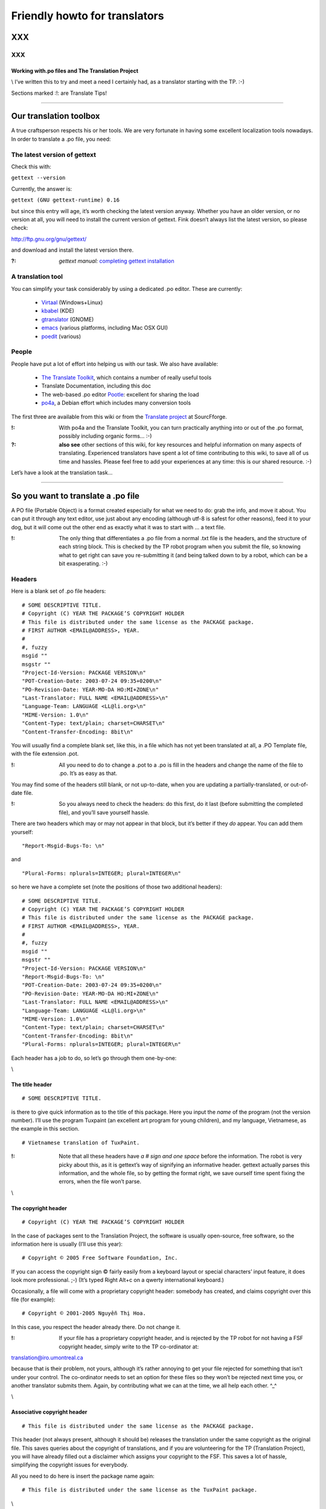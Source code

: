 
.. _../pages/guide/project/howto#friendly_howto_for_translators:

Friendly howto for translators
============================== 

XXX
---

XXX
^^^

.. _../pages/guide/project/howto#working_with.po_files_and_the_translation_project:

Working with.po files and The Translation Project
"""""""""""""""""""""""""""""""""""""""""""""""""

\\
I’ve written this to try and meet a need I certainly had, as a translator starting with the TP. :-)

Sections marked :!: are Translate Tips!

----

.. _../pages/guide/project/howto#our_translation_toolbox:

Our translation toolbox
-----------------------

A true craftsperson respects his or her tools. We are very fortunate in having some excellent localization tools nowadays. In order to translate a .po file, you need:

.. _../pages/guide/project/howto#the_latest_version_of_gettext:

The latest version of gettext
^^^^^^^^^^^^^^^^^^^^^^^^^^^^^

Check this with:

``gettext --version``

Currently, the answer is:

``gettext (GNU gettext-runtime) 0.16``

but since this entry will age, it’s worth checking the latest version anyway. Whether you have an older version, or no version at all, you will need to install the current version of gettext. Fink doesn’t always list the latest version, so please check:

http://ftp.gnu.org/gnu/gettext/

and download and install the latest version there.

:?: *gettext manual:*  `completing gettext installation <http://www.gnu.org/software/gettext/manual/html_mono/gettext.html#SEC8>`_

.. _../pages/guide/project/howto#a_translation_tool:

A translation tool
^^^^^^^^^^^^^^^^^^
You can simplify your task considerably by using a dedicated .po editor. These are currently:

  * `Virtaal <http://translate.sourceforge.net/wiki/virtaal/index>`_ (Windows+Linux)
  * `kbabel <http://i18n.kde.org/tools/kbabel>`_ (KDE)
  * `gtranslator <http://gtranslator.sourceforge.net/>`_ (GNOME)
  * `emacs <http://www.gnu.org/software/emacs/emacs.html>`_ (various platforms, including Mac OSX GUI)
  * `poedit <http://www.poedit.org/index.php>`_ (various)

.. _../pages/guide/project/howto#people:

People
^^^^^^ 
People have put a lot of effort into helping us with our task. We also have available:

  * `The Translate Toolkit <http://qooxdoo.org/toolkit/index>`_, which contains a number of really useful tools
  * Translate Documentation, including this doc
  * The web-based .po editor `Pootle <http://pootle.locamotion.org/>`_: excellent for sharing the load
  * `po4a <http://po4a.alioth.debian.org/>`_, a Debian effort which includes many conversion tools

The first three are available from this wiki or from the `Translate project <http://translate.sourceforge.net/>`_ at SourcFforge.

:!: With po4a and the Translate Toolkit, you can turn practically anything into or out of the .po format, possibly including organic forms… :-)

:?: **also see** other sections of this wiki, for key resources and helpful information on many aspects of translating. Experienced translators have spent a lot of time contributing to this wiki, to save all of us time and hassles. Please feel free to add your experiences at any time: this is our shared resource. :-)

Let’s have a look at the translation task…

----

.. _../pages/guide/project/howto#so_you_want_to_translate_a_.po_file:

So you want to translate a .po file
-----------------------------------

A PO file (Portable Object) is a format created especially for what we need to do: grab the info, and move it about. You can put it through any text editor, use just about any encoding (although utf-8 is safest for other reasons), feed it to your dog, but it will come out the other end as exactly what it was to start with … a text file. 

:!: The only thing that differentiates a .po file from a normal .txt file is the headers, and the structure of each string block. This is checked by the TP robot program when you submit the file, so knowing what to get right can save you re-submitting it (and being talked down to by a robot, which can be a bit exasperating. :-\ )

.. _../pages/guide/project/howto#headers:

Headers
^^^^^^^

Here is a blank set of .po file headers:

::

    # SOME DESCRIPTIVE TITLE.
    # Copyright (C) YEAR THE PACKAGE’S COPYRIGHT HOLDER
    # This file is distributed under the same license as the PACKAGE package.
    # FIRST AUTHOR <EMAIL@ADDRESS>, YEAR.
    #
    #, fuzzy
    msgid ""
    msgstr ""
    "Project-Id-Version: PACKAGE VERSION\n"
    "POT-Creation-Date: 2003-07-24 09:35+0200\n"
    "PO-Revision-Date: YEAR-MO-DA HO:MI+ZONE\n"
    "Last-Translator: FULL NAME <EMAIL@ADDRESS>\n"
    "Language-Team: LANGUAGE <LL@li.org>\n"
    "MIME-Version: 1.0\n"
    "Content-Type: text/plain; charset=CHARSET\n"
    "Content-Transfer-Encoding: 8bit\n"

You will usually find a complete blank set, like this, in a file which has not yet been translated at all, a .PO Template file, with the file extension .pot. 

:!: All you need to do to change a .pot to a .po is fill in the headers and change the name of the file to .po. It’s as easy as that.

You may find some of the headers still blank, or not up-to-date, when you are updating a partially-translated, or out-of-date file. 

:!: So you always need to check the headers: do this first, do it last (before submitting the completed file), and you’ll save yourself hassle.

There are two headers which may or may not appear in that block, but it’s better if they *do* appear. You can add them yourself:

::

    "Report-Msgid-Bugs-To: \n"

and

::

    "Plural-Forms: nplurals=INTEGER; plural=INTEGER\n"

so here we have a complete set (note the positions of those two additional headers):

::

    # SOME DESCRIPTIVE TITLE.
    # Copyright (C) YEAR THE PACKAGE’S COPYRIGHT HOLDER
    # This file is distributed under the same license as the PACKAGE package.
    # FIRST AUTHOR <EMAIL@ADDRESS>, YEAR.
    #
    #, fuzzy
    msgid ""
    msgstr ""
    "Project-Id-Version: PACKAGE VERSION\n"
    "Report-Msgid-Bugs-To: \n"
    "POT-Creation-Date: 2003-07-24 09:35+0200\n"
    "PO-Revision-Date: YEAR-MO-DA HO:MI+ZONE\n"
    "Last-Translator: FULL NAME <EMAIL@ADDRESS>\n"
    "Language-Team: LANGUAGE <LL@li.org>\n"
    "MIME-Version: 1.0\n"
    "Content-Type: text/plain; charset=CHARSET\n"
    "Content-Transfer-Encoding: 8bit\n"
    "Plural-Forms: nplurals=INTEGER; plural=INTEGER\n"

Each header has a job to do, so let’s go through them one-by-one:

\\

.. _../pages/guide/project/howto#the_title_header:

The title header
""""""""""""""""

::

    # SOME DESCRIPTIVE TITLE.

is there to give quick information as to the title of this package. Here you input the *name* of the program (not the version number). I’ll use the program Tuxpaint (an excellent art program for young children), and my language, Vietnamese, as the example in this section.

::

    # Vietnamese translation of TuxPaint.

:!: Note that all these headers have *a # sign and one space* before the information. The robot is very picky about this, as it is gettext’s way of signifying an informative header. gettext actually parses this information, and the whole file, so by getting the format right, we save ourself time spent fixing the errors, when the file won’t parse.

\\

.. _../pages/guide/project/howto#the_copyright_header:

The copyright header
""""""""""""""""""""

::

    # Copyright (C) YEAR THE PACKAGE’S COPYRIGHT HOLDER

In the case of packages sent to the Translation Project, the software is usually open-source, free software, so the information here is usually (I’ll use this year):

::

    # Copyright © 2005 Free Software Foundation, Inc.

If you can access the copyright sign © fairly easily from a keyboard layout or special characters’ input feature, it does look more professional. ;-) (It’s typed Right Alt+c on a qwerty international keyboard.)

Occasionally, a file will come with a proprietary copyright header: somebody has created, and claims copyright over this file (for example):

::

    # Copyright © 2001-2005 Nguyễn Thị Hoa.

In this case, you respect the header already there. Do not change it.

:!: If your file has a proprietary copyright header, and is rejected by the TP robot for not having a FSF copyright header, simply write to the TP co-ordinator at:

translation@iro.umontreal.ca

because that is their problem, not yours, although it’s rather annoying to get your file rejected for something that isn’t under your control. The co-ordinator needs to set an option for these files so they won’t be rejected next time you, or another translator submits them. Again, by contributing what we can at the time, we all help each other. ^_^

\\

.. _../pages/guide/project/howto#associative_copyright_header:

Associative copyright header
""""""""""""""""""""""""""""

::

    # This file is distributed under the same license as the PACKAGE package.

This header (not always present, although it should be) releases the translation under the same copyright as the original file. This saves queries about the copyright of translations, and if you are volunteering for the TP (Translation Project), you will have already filled out a disclaimer which assigns your copyright to the FSF. This saves a lot of hassle, simplifying the copyright issues for everybody.

All you need to do here is insert the package name again:

::

    # This file is distributed under the same license as the TuxPaint package.

\\

.. _../pages/guide/project/howto#the_list_of_translators:

The list of translators
"""""""""""""""""""""""

::

    # FIRST AUTHOR <EMAIL@ADDRESS>, YEAR.

This will only be blank if you are the first person to translate this file at all. If it has been translated, even partially, before, the names of any previous translators will each occupy one header exactly like this. So if there is only one translator (I’ll use my name):

::

    # Clytie Siddall <clytie@someserver.net.au>, 2005.

However, if there have been previous translators, there will be more than one translator header, for example:

::

    # pclouds <pclowds@anotherserver.com>, 2002.
    # Tran Minh Thanh <tmt@yahhooo.com>, 2004.
    # Clytie Siddall <clytie@someserver.net.au>, 2005.

So in theory, you could have a lot of these headers, one after the other, but in practice, there are one to five translator headers. 

:!: Don’t change any of the older translator headers, just insert your own below the newest one. These headers ensure that everybody who has put effort into translating this file, gets both some recognition, and must take responsibility, for their work. 

\\

.. _../pages/guide/project/howto#the_blank_header:

The blank header
""""""""""""""""

::

    #

You may have a blank header line between the two sections of the file header. This makes it easier to read. You don’t need to do anything here. ;-)

\\

.. _../pages/guide/project/howto#the_fuzzy_header:

The fuzzy header
""""""""""""""""

::

    #, fuzzy

Note the comma after the # sign. This indicates that this header is read by gettext as *information* on the string blocks. If this header is present, there are incomplete or incorrect strings in this file. Your .po editor may remove it when you finish those strings, or, if you’re using a text editor not designed to handle .po headers, you may remove it yourself. Just delete the whole line.

*Fuzzies* are strings which are incomplete or incorrect. gettext makes this judgement, for example, on whether the quotation marks, any variables and line-breaks match, or not. It will also base this judgement on whether any compendium (glossary) strings suggested by msgmerge match the original string completely, or not. Each *fuzzy* string is marked with the fuzzy header, and needs careful checking. More on that further down. 8-)

*The gettext manual:* `fuzzy strings <http://www.gnu.org/software/gettext/manual/html_mono/gettext.html#SEC46>`_ 

\\

.. _../pages/guide/project/howto#the_string_pair:

The string pair
"""""""""""""""

::

    msgid ""
    msgstr ""

This blank string pair indicates to gettext, I imagine, the structure of the strings in the file. The msgid string is the original text, and the msgstr is the translation. 

:!: The output file must contain both, and they must be surrounded by quotation marks. Do not alter this header.

\\

.. _../pages/guide/project/howto#the_package-version_header:

The package-version header
""""""""""""""""""""""""""

::

    "Project-Id-Version: PACKAGE VERSION\n"

Here, the version of the package is important: it’s a header you need to watch out for when updating a file. 

:!: The TP robot requires the name of the program to be separated from the version by a space, not a hyphen or underscore. So this header may vary in that way, from the original file-name.

Original file-name: tuxpaint-2.1pre

::

    "Project-Id-Version: Tuxpaint 2.1pre\n"

:!: Remember to change this header when you update a file.

Use all the information in the version part of the filename: 0.03a2, 2.01b, 0-03.2pre2, this is all useful information about the stage of development of this package. 

  * **a** means alpha, a very early release, usually quite unstable, for testing purposes only; 
  * **b** means beta, a later testing release, often quite stable, but not guaranteed or supported. You can learn a lot and help software development by testing beta software, especially for language support. :-)  
  * **pre** means pre-release, the last version(s) before a full release version: finished testing. It probably means the full version isn’t far away, so you’ll need to update the file again then. 

If you’re using the programs you translate, remember to check the version data to decide if the program is stable or needs further testing. If you decide to help test a program, that’s great, as long as you don’t expect it to be completely stable or have tech support. On the other hand, the developers and other people contributing, as you are, by testing, will be very happy to discuss the program and support each other on the program’s mailing list. ;-)

\\

.. _../pages/guide/project/howto#the_report-string-bugs_header:

The report-string-bugs header
"""""""""""""""""""""""""""""

::

    "Report-Msgid-Bugs-To: \n"

This header is often omitted, or not filled-out, and this is a nuisance for us, because it’s the contact address for us to use when an original string is incorrect (typo, missing bracket, missing words, bad grammar or spelling), or when we don’t understand a string well enough to translate it.

It wastes our time if we need to go back to our team page, click on the file-name to go to its textual domain, then look for the homepage of the program or some other contact information; often you have to Google for quite some time, in order to find it at all.

When you find that contact address, please fill it in in your file, so the next person, quite possibly you :-) , won’t need to waste time looking for it. It’s a good idea to encourage your developers to fill in this header.

:?: One handy thing I’ve found out about these contact addresses is: 

  * all GNU packages have the contact address:

bug-PACKAGE_NAME@gnu.org

  * all GNOME bugs are reported via `Bugzilla <http://bugzilla.gnome.org/>`_

  * all Debian bugs are reported via email to:

owner@bugs.debian.org 

with the filename as the subject line, and the body starting with:

::

    Package: FILENAME
    Version: VERSION_NUMBER
    Severity: wishlist
    Tags: l10n, patch

\\

.. _../pages/guide/project/howto#the_creation_date_of_this_file:

The creation date of this file
""""""""""""""""""""""""""""""

::

    "POT-Creation-Date: 2004-07-24 09:35+0200\n"

The .pot is the original, untranslated file, so that was when this version of it was created by gettext. Updated files will have .po creation dates. 

This information is unimportant to you (you don’t change it), except: 

:!: you will have to make sure your revision date (the date of your changes to this file) is *after* the creation date, otherwise the TP robot will say "I object!" and you really can’t blame it. We translators have not yet found out how to make time go backwards. LOL

\\

.. _../pages/guide/project/howto#the_last-change_date_header:

The last-change date header
"""""""""""""""""""""""""""

::

    "PO-Revision-Date: YEAR-MO-DA HO:MI+ZONE\n"

This is blank in an original .pot file, since no changes (translations) have occurred. In an updated file, a date will be present. All we need to remember, is: 

:!: to update this date before submitting our completed file. 

A .po editor program may do this automatically. You can do it manually at any stage. In BBEdit, you can create a glossary item using strftime variables (you can just save it and use it without having to understand how it works):

::

    "PO-Revision-Date: #LOCALTIME %F %R%z#\n"

which, anytime you select that whole header, will replace it with your local time and UTC offset. In my case, that is, as I write this sentence:

::

    "PO-Revision-Date: 2005-05-16 14:58+0930\n"

:!: Note the order of the date: year-month-day, the year being four numbers, the month two, and the day two. This means including leading zeros when the number is less than 10, as in the current month: 05 (May).

Note the UTC offset: +0930. This says that my timezone (Adelaide, Australia, Central Australian normal time, not daylight saving) is 9.5 hours, 9 hours and 30 minutes, after GMT or UTC time (00:00). 

:!: You need to fill in your timezone here, and note that there is no space before it in this header. Remember the leading zero if, as in my case, you’re less than ten hours before or after UTC. (BBEdit’s glossary item, or your .po editor, may do all this for you.)

\\

.. _../pages/guide/project/howto#the_most_recent_last_translator_header:

The most recent (last) translator header
""""""""""""""""""""""""""""""""""""""""

::

    "Last-Translator: FULL NAME <EMAIL@ADDRESS>\n"

Where you have been the *only* translator, your name will appear both in the First-Translator header, and here in the Last-Translator header, which may result in you feeling like the Only-Possible-Translator. LOL  

All you need to do is fill in your name and address here, again, but don’t include the year, as in the First-Translator header, because the PO-Revision-Date: header supplies that.

If a previous translator’s name is filled in here, you need to edit that to show your name. Make sure that previous translator is mentioned in the top part of the headers (first, second, third, however many translators there have been).

So in my case, this header will show:

::

    "Last-Translator: Clytie Siddall <clytie@someserver.net.au>\n"

\\

.. _../pages/guide/project/howto#the_language-team_header:

The language-team header
""""""""""""""""""""""""

::

    "Language-Team: LANGUAGE <LL@li.org>\n"

Here is where your language team is given credit for all the hard work you do. It also supplies an alternative contact address for people writing to you about your translations. This is particularly useful when email addresses become outdated, as people move around or change their details.

Your language team will be the name of your language, and sometimes of the project. The address will often be the team mailing-list. So in my case, this header will be:

::

    "Language-Team: Vietnamese <gnomevi-list@lists.thatserver.net>\n"

or

::

    "Language-Team: Gnome-Vi <gnomevi-list@lists.thatserver.net>\n"

\\

.. _../pages/guide/project/howto#the_mime-version_header:

The MIME-version header
"""""""""""""""""""""""

::

    "MIME-Version: 1.0\n"

This will usually come filled-in. You don’t need to worry about it. Isn’t that great? :-D

\\

.. _../pages/guide/project/howto#the_content-type_header:

The Content-Type header
"""""""""""""""""""""""

::

    "Content-Type: text/plain; charset=CHARSET\n"

:!: This is really important. It sets the character set for your language. UTF-8 is the best choice, but if your language requires another charset (character set), please input it here. I imagine this header will soon be filled in automatically as UTF-8. For my language:

::

    "Content-Type: text/plain; charset=UTF-8\n"

God bless Unicode! It’s such a relief to be able to shrug off all those clumsy, tortuous legacy encodings…  Now we just need better Unicode support in all systems. 8-O

\\

.. _../pages/guide/project/howto#the_content-transfer-encoding_header:

The Content-Transfer-Encoding header
""""""""""""""""""""""""""""""""""""

::

    "Content-Transfer-Encoding: 8bit\n"

This should also come already-set. If not, please input **8-bit**, which can handle UTF-8 and other complex charsets in transit. You don’t want your hard work to be messed up in submitting the file, or when it is sent on to your developers.

\\

.. _../pages/guide/project/howto#the_plural-forms_header:

The Plural-Forms header
"""""""""""""""""""""""

::

    "Plural-Forms: nplurals=INTEGER; plural=INTEGER\n"

This is often not included, but it *should be*. When you encounter plural (describing more than one person or thing) strings in your files, this plural header makes sure you have the correct number of fields to fill in with the translation. This varies considerably from one language to another. For my language:

::

    "Plural-Forms: nplurals=1; plural=0\n"

because Vietnamese has no plural forms in that sense. One book, two book.
But you should see our pronoun collection… 8-)

Some languages have several plural forms. A plural msgid looks like this:

::

    msgid "Found and replaced %d occurrence."
    msgid_plural "Found and replaced %d occurrences."

Since English, the original language, *does* have plural forms in this sense. If your language behaves like English in this way, you will have two msgstr fields to fill in, like this:

::

    msgid "Found and replaced %d occurrence."
    msgid_plural "Found and replaced %d occurrences."
    msgstr[0] ""
    msgstr[1] ""

but in my case, it should be:

::

    msgid "Found and replaced %d occurrence."
    msgid_plural "Found and replaced %d occurrences."
    msgstr[0] ""

If your plurals header is set correctly, you will have the appropriate number and kind of msgstr fields to fill in. So it’s a big help. 

:!: Find out what yours is, and make sure you fill it in for all your files: it will save you hassle.

If you are unsure of the plurals header that should be set for your language, please consult your team leader – and if s/he is unsure, you can discuss this on the :doc:`TP mailing list <https///lists.sourceforge.net/lists/listinfo/translation-i18n>`, an excellent place to ask questions and share experience.

\\
And those are all the headers you need to complete! These headers all save time and trouble in the process of localizing an application. You can set them in your .po editor, or simply keep a copy of them to paste over the out-of-date or original headers. 

:!: By getting them correct, and finding your own way to deal with them, you become a better translator, because the true craftsperson makes the best use of his or her tools. The .po format is one of our tools.

:?: *the gettext manual:* 

`the po format <http://www.gnu.org/software/gettext/manual/html_mono/gettext.html#SEC9>`_

`filling in the header entry <http://www.gnu.org/software/gettext/manual/html_mono/gettext.html#SEC35>`_

----

.. _../pages/guide/project/howto#where_do_we_get_our_files:

Where do we get our files?
-------------------------- 

Your `team page <http://www.iro.umontreal.ca/translation/registry.cgi?team=index>`_ ((If your language does not have a team yet, please contact the TP co-ordinator about creating one.)) at the TP will list the files available to be translated. You need to ask your team leader which files need translating, or ask to translate particular files, and s/he will notify the TP co-ordinator that you are assigned to that file. Your name will appear next to it on your team page. What does becoming a TP translator involve?

.. _../pages/guide/project/howto#to_be_a_tp_translator:

To be a TP translator
^^^^^^^^^^^^^^^^^^^^^

You need to register with `the TP <http://www.iro.umontreal.ca/translation/HTML/index.html>`_. This is simple, although it involves one hold-up: the disclaimer.

  * Your team-leader may email the TP co-ordinator 

S/he will advise the co-ordinator that you want to join the project, or s/he may ask you to do it with his/her permission, but it is important that you are *part of the team*, so that’s where the team leader comes in. 

A language team can support each other, and ensure a consistent approach to the task. It’s confusing, and much less effective, to have people working separately on the same language, not communicating or co-operating. The TP requires changes to go through your team co-ordinator, so there should be no conflicts or confusions over who does what, how and why. 8-)  

:!: Check with your team-leader, who will be a big help to you, join the team mailing-list, and join the TP.

  * Once you have registered with the TP 

(yourself with your team-leader’s permission, or through your team-leader), you need to fill out `the TP disclaimer <http://www.iro.umontreal.ca/translation/HTML/disclaim.html>`_, sign it, and fax or post it to the FSF. (If you have any difficulty understanding the information, or with submitting the disclaimer, your team leader is there to help you.) You can also print the disclaimer form, sign it, scan it and email it. One way or another, this disclaimer needs to arrive at the Free Software Foundation, and be logged under your name. When this has occurred, your name on your team page will show:

|             |  Disclaimer  |  
|  Your name  |     Yes      |

The difference the disclaimer makes (apart from simplifying copyright issues as mentioned above, which is its reason for existence) is that most TP files are not available for translation unless your disclaimer is logged with the TP. When you go to a file’s textual domain page (by clicking on its link on your team page), check down the page whether a disclaimer is required.

:!: Until your disclaimer is logged with the FSF, you can only translate non-disclaimer files, but there are quite a few of them, so don’t hold back. ;-D

.. _../pages/guide/project/howto#how_do_we_get_the_most_current_files:

How do we get the most current files?
^^^^^^^^^^^^^^^^^^^^^^^^^^^^^^^^^^^^^

The files listed on `your team page <http://www.iro.umontreal.ca/translation/registry.cgi?team=index>`_ *should* be the most current files. Developers send them in to the TP to be translated, and they should be sent in automatically, each time they are updated. It is extremely important to translate the current file, otherwise, your translation may not be used at all, or won’t be used by the majority of users. Downloading your file from your team page at the TP should ensure you get the latest, most current file.

:!: If it turns out that this file is not the most current (rare, but possible), please email the TP co-ordinator so this can be fixed.

Methods of establishing and maintaining currency include CVS, SVN and private repositories. The TP saves you the trouble of learning how to handle these versioning systems, by keeping the most current files available. All you need to do is download them from your team page. Click on the file, and that will take you to its textual domain. Click on the file link, you have a file! ;-)

.. _../pages/guide/project/howto#automatic_update:

Automatic update
^^^^^^^^^^^^^^^^

If you have asked the TP to send you updates to your assigned files automatically, these will simply arrive in your Inbox. You don’t need to download them. :-D 

Updating is usually quick work, so it’s great to have them arrive automatically: a file could be uploaded at the TP with a couple of new or changed strings, sent out to the translator, edited and returned all in the same day. *That’s* currency. 8-)

:?: Other projects have their own howtos on getting current files: ask your team leader.

----

.. _../pages/guide/project/howto#a_new_file:

A new file
---------- 

You have a clean start: nobody has edited this file before you. ;-)

.. _../pages/guide/project/howto#edit_the_headers:

Edit the headers
^^^^^^^^^^^^^^^^ 

as shown above.

.. _../pages/guide/project/howto#not_repeating_yourself:

Not repeating yourself
^^^^^^^^^^^^^^^^^^^^^^

The good news, now, is that you don’t have to type every single string into that new file, yourself, if you have any compendium files. A compendium is a glossary created by gettext. Your team-leader should be able to point you to current glossaries in whatever form, although we need *compendia* for the command-line process below. 

It’s best to use the same glossaries as the rest of your team, as a consistent vocabulary is important. It confuses the user much less, and gives him/her less new terms to handle. When you are starting out in computing, or using a new program (we’re always learning new things), you don’t want to have to worry about differing ways of saying the same thing.

A **compendium** is a text file built by gettext, by merging the contents of completed .po files. You may want to keep different compendia for different types of files: I have different compendia for main program files, games, iso-files and calculator programs. You can apply any number of compendia to a file.

When you apply a compendium to a new file, called *initializing* the file, gettext tries to match the original strings with strings and translations recorded in the compendium. If the match is exact, gettext will fill in the msgstr completely, for you. If the match is close ((in gettext’s judgment, and there are debates about how close it needs to be :-))), then it fills in the translated string, but applies the fuzzy tag to that string block. That means: "Check this one, I’m not sure." Even if that string is not completely translated, it may save you time: perhaps a capital letter or punctuation mark is different, or part of the sentence … or it may be completely off-target, but usually it is close, and that’s a big help.

:!: How do we do that? Here is the command (record it somewhere handy):

::

    msgmerge --compendium compendium.po -o file.po /dev/null file.pot

This says:

*Program msgmerge* (gettext’s merge program), *I want you to use the information in a compendium file, its name* (in this case) *is compendium.po* (it can be anything.po), *I want you to output* (-o) *the combined data from the compendium and the file to a file named file.po, at /dev/null* (because you don’t want the combined data, you want the data that matches, /dev/null is like saying, throw it away), *and the file I want you to initialize is called file.pot.*

So, that command could be:

::

    msgmerge --compendium glossary1.po -o file.po /dev/null gnubiff.pot

Parts of that command:

**msgmerge** – the program you’re asking to do the job

**--compendium** – the option that says "make a glossary file out of this data"

**glossary1.po** – the filename of your existing glossary file, or the filename you want for a new one

**-o** – output the combined two files

**file.po** – to this file

**/dev/null** – and lose it, because I don’t want the two files combined

**gnubiff.pot** – but put any matching strings into this file (the one you want to translate)

So all you really need to do is to type the name of your glossary file, your compendium, instead of *compendium.po* here, and type the name of the file you want to translate, instead of *gnubiff.pot*. 

:!: Remember that the path, any directories that msgmerge needs to travel through to find a file, is part of its file-name. The two files in our example might be:

::

    Documents/glossaries/glossary1.po

and

::

    Documents/TP/gnubiff-2.1.3/gnubiff.pot

:!: When typing filenames in the Terminal, use the Tab key to fill in the rest of a name, once you’re past any letters that match other names at that level.

Using this msgmerge command may get a lot of matches, or it may not: it depends on how much data you have in your compendium which is relevant to your new file. You can list compendia, one after the other, if you want to apply more than one:

::

    msgmerge --compendium glossary1.po glossary2.po glossaryA.po -o file.po /dev/null gnubiff.pot

Most of all, when you translate a number of files which do similar tasks, or you decide the next time someone asks you to translate the "OK" button, you’ll scream and throw things, msgmerge can save you a lot of hassle. It’s another of our useful translation tools. (This whole task was very messy before gettext.)

----

.. _../pages/guide/project/howto#an_incomplete_file:

An incomplete file
------------------ 

Firstly, update the headers, as shown above. The version number, translator details and revision date are the key areas when updating.

With an incomplete file, you can use the msgmerge command again: it will simply try to match any strings which are not yet translated.

Before we get down to editing our file, here are a few more time-saving words on building your own compendia.

----

.. _../pages/guide/project/howto#our_own_glossaries:

Our own glossaries
------------------

Creating your own glossary files, compendia, is is a simple process, which some of the .po editors have built-in. In LocFactoryEditor, for example, I can create, merge and apply any number of glossaries in various formats (I usually use .tmx).

If using the command line, you can still do it like this, each time you complete a file and want to add its translations to a compendium file:

::

    msgcat -o compendium.po file1.po file2.po

This command says: *program msgcat* (gettext’s catalogue program), *I want you to put all the output* (-o) *from this task in a file called compendium.po.* (If there is already a file with that name in that location, it will merge with it -- handy for updating your compendium). *Take all the data from these files: file1.po and file2.po*

so it could be:

::

    msgcat -o glossaryA.po gnubiff.po

if you are adding only one file to glossaryA, or

::

    msgcat -o glossary_kids.po tuxpaint.po gcompris.po

if you’re adding those two files to your kids’ program compendium.

The compendium process is a real time-saver for us, so please take the time to use it. You can always ask for help, or ask questions, on the :doc:`TP mailing list <https///lists.sourceforge.net/lists/listinfo/translation-i18n>`, as mentioned above. 

:!: I recorded these two commands in a handy place, so whenever I need them, I can copy them in. If you use them often, you may find they stick in your mind. 8-)  My mind is not particularly sticky nowadays. More like sludge, I think. :-/

*the gettext manual:*

`invoking the msgmerge program <http://www.gnu.org/software/gettext/manual/html_mono/gettext.html#SEC37>`_

`using translation compendia <http://www.gnu.org/software/gettext/manual/html_mono/gettext.html#SEC54>`_

----

.. _../pages/guide/project/howto#translating_a_file:

Translating a file
------------------

You’ve got the headers sorted out, you’ve used your compendia to supply any likely strings, and you can’t wait to see what weirdnesses our developers have foisted on us now – uh, time to translate. ^_^

Your .po file, apart from the headers, consists entirely of string blocks. Each string block represents one string which will be displayed in translated form in the program from which the .po file was generated. It might be text on a button, on a toolbar, in an error message or tip window, wherever it pops up in the program, it’s a string block in our .po file. All God’s chillun got string blocks. :-D

Here is the structure of a string block:

::

    #.Type: boolean
    #.Description
    #:../exim4-base.templates.master:4
    msgid "Remove undelivered mails in spool directory?"
    msgstr ""

This is a particularly well-structured string-block, from the Debian Installer translation project. Note the two #. lines: the # and a full stop/period . which denote:

.. _../pages/guide/project/howto#a_developer_comment:

A developer comment
^^^^^^^^^^^^^^^^^^^

::

    #.I am a developer comment. :)

Developers can save us a lot of hassle by inserting comments which explain the string, or give instructions on how to format it. Most .po files have no helpful developer comments yet, so this one stands out. You may like to encourage your developers to insert comments, as well as the Report-Msgid-Bugs-To header. 8-)

Here is an absolutely superb example of the developer comment, again from the Debian installer project:

::

    #.Type: select
    #.Choices
    #.Translators beware! the following six strings form a single
    #.Choices menu. - Every one of these strings has to fit in a standard
    #.80 characters console, as the fancy screen setup takes up some space
    #.try to keep below ~71 characters.
    #.DO NOT USE commas (,) in Choices translations otherwise
    #.this will break the choices shown to users
    #:../exim4-config.templates.master:9
    msgid "internet site; mail is sent and received directly using SMTP"
    msgstr ""

You can’t go far wrong with that sort of help. 

Back to our first example, which still explains the string a lot better than the average .po document:

::

    #.Type: boolean
    #.Description
    #:../exim4-base.templates.master:4
    msgid "Remove undelivered mails in spool directory?"
    msgstr ""

the two developer comment headers tell you:
  - The string is a boolean type, i.e., it will have an answer of Yes or No (1 or 0 from the computer’s point-of-view).
  - The string describes things for the user.

The next line describes where the string fits in in its program. Sometimes these lines can help us understand what the string needs to do, but not often. :-/

While we’re on the comments topic, we translators can insert comments, too. 

.. _../pages/guide/project/howto#translator_comments:

Translator comments
^^^^^^^^^^^^^^^^^^^

::

    # I am a translator comment. ;)

:!: This can be particularly handy when more than one translator works on a file. 

In any case, other translators may work on this file in the future, so it’s worth inserting a comment if things need to be remembered. Translator comments must be inserted at the very top of the string block, after the gap from the previous block (the "white space"): note the whole line before each quoted translator comment here. They have a # mark then a space: no punctuation mark. Thus, I have often inserted comments like this:

::

    # Don’t translate this: it’s a variable. Đừng dịch chuỗi này vì là biến.

So we might have:

::

    # Don’t translate this: it’s a variable. Đừng dịch chuỗi này vì là biến.
    #. login window data
    #:../exim4-base.templates.master:4
    msgid "(${NAME})"
    msgstr "(${NAME})"

or you might suggest a certain way of explaining or formatting something. Don’t feel shy about inserting translator comments: they’re not seen by the user of the program. You may wonder if some developers know their comments field is meant for talking to us: some programs only contain developer comments where they are talking to each other, even insulting the user. This is disappointing. :-(

:!: As you work your way through each string block, don’t feel that you have to know everything. 

Some strings (maybe many of them) will be confusing or even abstruse: many developers do not have good explanatory skills, even in their own language. Feel free to improve the structure, when creating the translated string, and to explain it in a way that will work best for your language group. 

:!: The aim is not to translate the exact word or term, since computing terms are mostly chosen for brevity.

Words like "icon" and "text" were not in general use in the English language before personal computing, so you can choose a brief word or expression which serves to carry the meaning. For example, the word "icon" in Vietnamese is "biểu tượng", which is considerably longer. Where space is important, in a menu item or on a button, or as the title for a table column, I would use a word for "picture": "hình" or "ảnh", because they are much the same size as the word "icon", and in that context, where people are expecting a small picture, they carry the appropriate meaning. Computing vocabulary is growing and developing in all languages: you have the opportunity to help create and refine it for your language group.

Most likely your language group will have an ongoing glossary project for computing terms, where you can suggest, find and discuss the appropriate terms. We have one `here <http://vnoss.org/evgs/index.php?action=search>`_. 

:!: Your input is important: the aim is to communicate effectively with the user, not to mirror exactly what people are doing in English. 

This is even more of a challenge where your culture is very different from the Anglo culture, so give yourself the chance to think carefully about what each string is supposed to achieve, and how to communicate it to your language community.

For example, in Vietnamese, we show emphasis more with the words chosen, than by exclamation marks. Quotation marks interfere with meaning, since we use so many accents, so I use «guillemots» instead. English language to the user from the computer is nearly always wrong for Vietnamese: I need to find the appropriate way to express what the string is really saying. For example:

::

    msgid "Choosing a simple root password is a really dumb idea."

is insulting in Vietnamese, and completely inappropriate, so my sentence in Vietnamese says something more like:

::

    msgstr "It is not a good idea to choose a simple root password."

since that form is much stronger in Vietnamese than in English, quite strong enough to gain the user’s attention at the right level.

:!: Remember, while the developer may be the expert on how that program works, you and your team-mates are the ones who understand your language and culture, so *you* need to make the choices about how to express meaning, and the most appropriate way to talk to the user.

.. _../pages/guide/project/howto#obsolete_strings:

Obsolete strings
^^^^^^^^^^^^^^^^

::

    #~ msgid "I am an obsolete string. Nobody loves me. Boo-hoo. :("
    #~ msgstr "Tôi là một chuỗi cũ. Không có ai thương tôi. Hu-hu. :(" 

Strings starting with the hash # and tilde ~.

::

    #~ msgid "Forward _Quoted"
    #~ msgstr "Chuyển tiếp _trích dẫn"

Some files will have a number of strings at the end of the file, where the msgid and msgstr string pair start with the hash character, and often the tilde character as well, which signifies the user directory on your hard drive, for example. *It doesn’t mean that here.*

:!: In a .po file, strings starting with #~ are not currently being used by the program. 

So why keep them, you may ask? Indeed you may, I’ve asked the same question myself. These strings may be re-used one day, so you are not advised to delete them. However, you may make your own decision on how much of your energy you are going to devote to these obsolete strings. There is definitely a fault in the process: I’ve encountered files with nearly all the file obsolete strings!

Your .po editor may keep these strings out of your way. Most PO editors (like Virtaal) will hide them from you.

*the gettext manual:* `obsolete strings <http://www.gnu.org/software/gettext/manual/html_mono/gettext.html#SEC48>`_

----

.. _../pages/guide/project/howto#style_tips:

Style tips
----------

In order to save time debugging (removing mistakes from) this file later on, there are several things you need to remember as you progress through the file. 

:!: You must never edit the original string, the msgid. 

This information belongs to the program, and if you change it in any way, by so much as a space or moving a word up or down a line, this will cause problems when the file is re-integrated into the original program. 

:!: If there are errors in the msgid, please report them to the developer.

You do this via the Report-Msgid-Bugs-To address in the header, or, if that’s not filled in or present, you go to the textual domain for this file, (the page on the TP site from which you downloaded it, linked from your team page) and follow the links to find a contact address. Once you have found it, please fill in the Report-Msgid-Bugs-To header, so no future translator, or you yourself later on, will have to waste time hunting for it again. ;-)

Remember, when you write to the developer, be polite and friendly. It’s very easy to get impatient, when you’re cleaning up the nth messy .po file, but please remember that these people are also volunteering their time, and may not have great English skills, or even understand how the gettext process works. Make friends: it’s a great opportunity. :-D

:!: Each string must "begin and end with a double quotation mark".

  * Many files still have the older structure where each line break means stopping and starting the quotation marks again. This results in:

::

    #: ../gedit/gedit-document.c:1964
    msgid ""
    "The disk where you are trying to save the file has a limitation on file "
    "sizes.  Please try saving a smaller file or saving it to a disk that does "
    "not have this limitation."

This style is now deprecated (not recommended, we’re trying to get away from it), so although you must never edit the original strings, you can format the *translation* in the current style: one quotation mark at each end. So, in my file:

::

    #: ../gedit/gedit-document.c:1964
    msgid ""
    "The disk where you are trying to save the file has a limitation on file "
    "sizes.  Please try saving a smaller file or saving it to a disk that does "
    "not have this limitation."
    msgstr "Đĩa được dùng để lưu tập tin có giới hạn về kích thước tập tin. 
    Hãy lưu một tập tin nhỏ hơn hoặc lưu tập tin này vào đĩa không đặt ra giới 
    hạn trên."

As far as I can work out, you can only remove the extra quotation marks where there is no formal line-break (\n). Where the \n character is present, I’ve found I have to leave quotation marks at the beginning and end of each line in the string, as formatted in the msgid. 

::

    # Do not translate the upper-case quoted terms: they are values for the configuration. Đừng dịch kỹ thuật đã trích dẫn bằng chữ hoa vì là giá trị cho cấu hình.
    #: ../data/gedit.schemas.in.h:77
    msgid ""
    "Style for the toolbar buttons. Possible values are \"GEDIT_TOOLBAR_SYSTEM\"\n"
    "to use the system's default style, \"GEDIT_TOOLBAR_ICONS\" to display icons\n"
    "only, \"GEDIT_TOOLBAR_ICONS_AND_TEXT\" to display both icons and text, and\n"
    "\"GEDIT_TOOLBAR_ICONS_BOTH_HORIZ\" to display prioritized text beside icons.\n"
    "Note that the values are case-sensitive, so make sure they appear exactly as\n"
    "mentioned here."
    msgstr "Kiểu dáng cho nút thanh công cụ. Giá trị có thể là \"GEDIT_TOOLBAR_SYSTEM\"\n"
    "cho kiểu mặc định của hệ thống, \"GEDIT_TOOLBAR_ICONS\" nếu chỉ hiện thị các\n"
    "biểu tượng, \"GEDIT_TOOLBAR_ICONS_AND_TEXT\" nếu hiện cả biểu tượng và chữ.\n"
    "Và \"GEDIT_TOOLBAR_ICONS_BOTH_HORIZ\" để hiển thị chữ ưu tiên cạnh biểu\n"
    "tượng. Chú ý là phải viết hoa các giá trị để đảm bảo chúng được hiển thị\n"
    "đúng như đã nói."

Which looks like a multiple shopping-trolley collision. :-/

:!: Lines ending in a line-break (\n) in the msgid must also end with one in the msgstr. 

This doesn’t mean you have to maintain the same number of lines: you can have more or less lines in the translation than in the msgid. However, any line that had to be broken with a \n in the original string, must do the same in the translation. Let’s have a look at a few examples:

::

    #: ../data/gedit.schemas.in.h:74
    msgid ""
    "Specifies the number of spaces that should be displayed instead of Tab\n"
    "characters."
    msgstr "Xác định số khoảng trắng được hiển thị thay vì ký tự Tab."

This is correct, because my translation was shorter, so I *didn’t* need to break the line.

::

    #: ../data/gedit.schemas.in.h:74
    msgid ""
    "Specifies the number of spaces that should be displayed instead of Tab\n"
    "characters."
    msgstr "Xác định số khoảng trắng được hiển thị thay vì ký tự Tab, và một 
    số từ thêm nữa không cần thiết."

This is not correct, because I *did* need to break the first line, as the original did, and I didn’t use a \n as it did.

So this would be correct:

::

    #: ../data/gedit.schemas.in.h:74
    msgid ""
    "Specifies the number of spaces that should be displayed instead of Tab\n"
    "characters."
    msgstr "Xác định số khoảng trắng được hiển thị thay vì ký tự Tab, và một\n
    số từ thêm nữa không cần thiết."

and even this:

::

    #: ../data/gedit.schemas.in.h:74
    msgid ""
    "Specifies the number of spaces that should be displayed instead of Tab\n"
    "characters."
    msgstr "Xác định số khoảng trắng được hiển thị thay vì ký tự Tab, và một\n
    số từ thêm nữa không cần thiết. Hơn nữa, tôi có thể nói chuyện bằng cách\n
    này được mấy ngày."

The result has to be the same layout as the msgid. If it needs to break each line at a certain number of characters (roughly), then you do the same, regardless of how many lines are involved.

You will have noticed the backslash \ used in the line-break. This is a special character in .po files (and in many others). \n means a line-break. 

:!: The other most common use of \ in .po files is to *escape* quotation marks.

As you will have seen, quotation marks already have a job to do in the string block. They say, *The msgid or msgstr string starts **"here**, and ends **there."*** So when the gettext parser checks through the .po file, it knows not to try and read what’s in between those quotation marks as commands. It gets to loaf off until the next quotation mark tells it that lazy time is over, and it had better pay attention again. :-) 

This is all very well, but what if the string itself contains a quotation mark? Oops… let’s have a look:

::

    #:../src/window-commands.c:162
    msgid "See the "Quick Help" for a list of commands."
    msgstr "" 

What’s going to happen? Well, we know that the parser is going to treat the second quotation mark as the end of the string. Not so good. Then it will try to read everything after that as commands … until it hits another quotation mark, which it may think is the beginning of another string. Very messy. You’ll see how mixed up it gets in this situation, when you forget a quotation mark or insert an extra one. :-D

Fortunately, we can *escape* this situation, by using the handy backslash. The backslash tells the parser to ignore what these quotation marks normally do. We end up with this, instead:

::

    #:../src/window-commands.c:162
    msgid "See the \"Quick Help\" for a list of commands."
    msgstr "" 

It looks a bit funny, but it’s just a backslash *escaping* each quotation mark. All you need to do is to remember to do that any time you use a quotation mark in your strings, as you might in translating the string I’ve quoted. Then again, you might use «guillemots», as my language does, and they have no job to do in .po files, so they don’t need escaping. So there. ;-)

Another option is to use the curly quote signs Unicode provides: “”.  they have no special significance either, and look better, at the same time!

:!: The number and kind of variables in the original and translation must match. 

Variables tend to follow certain forms, primarily strftime and printf, but a good general guide is that anything that isn’t a piece of normal language is probably a variable. Variables must **not** be changed, because they are placeholders for the program: it has been told, for example, when you see the variable %s in string c:219, it should substitute the user name of the current user. In which case, the string in the .po file:

::

    #: src/gbiff2.c:219
    #, c-format
    msgid "Welcome to gnubiff, %s!\n"

when used by the program, will display:

***Welcome to gnubiff, Clytie!***

if that is my username on that system. 

So simply translating it, and leaving the variable where it is, would probably work:

::

    #: src/gbiff2.c:219
    #, c-format
    msgid "Welcome to gnubiff, %s!\n"
    msgstr "Chúc mừng vào gnubiff, %s!\n"

Note that this string breaks the line, although it’s quite short. There will be display reasons for this line-break, so we simply do the same.

Although we can copy the language in the string, and the variable…

:!: You achieve a translation of a much higher quality if you take some time to think about what the string is going to do in the program. 

This can be difficult without developer comments explaining the string. However, with a string like this, you will become aware that programs often talk to the user in this anthropomorphic way (cute word, huh? it means ‘pretending to behave like people’: some of us have had anthropomorphic ex-partners :-D ). Where was I? Oh, yeah… um, programs do this “Hi there,” stuff, so it’s a likely occurrence. In which case, I would do better in my language by eliminating the exclamation mark, which is not appropriate, choosing the verb “using” instead of “entering”, and putting the username variable before the implicit verb (using), thus:

::

    #: src/gbiff2.c:219
    #, c-format
    msgid "Welcome to gnubiff, %s!\n"
    msgstr "Chúc mừng %s dùng gnubiff.\n"

**Welcome, Clytie, to using gnubiff.**

You can change the position of the variable, as I have here, as long as you don’t change the **order** of variables. Some strings have more than one variable: a string might say:

::

    #: src/gbiff2.c:219
    #, c-format
    msgid "Welcome to %s, %s!\n"

and the program be instructed to fill in first, the name of the current part of the program, and secondly, the username of the current user:

**Welcome to gnubiff configuration widget, Clytie!**

Since, from the reasons explained above, I would be putting the username variable after "Welcome to (using)", I would be changing the order of the variables:

::

    #: src/gbiff2.c:219
    #, c-format
    msgid "Welcome to %s, %s!\n"
    msgstr "Chúc mừng %s dùng %s.\n"

**Welcome, gnubiff configuration widget, to Clytie.**

:-X

So I need to indicate the change in order:

::

    #: src/gbiff2.c:219
    #, c-format
    msgid "Welcome to %s, %s!\n"
    msgstr "Chúc mừng %2$s dùng %1$s.\n"

by placing the 2$ (which says ‘second variable’) and 1$ (‘first variable’) between the % and s of the variable. This tells the program that variable %2$s might be first in the string, but it’s actually the second variable in the program. %1$s might be second, but it’s identified as the first variable. The program happily substitutes the current values and I see:

**Welcome, Clytie, to using gnubiff configuration widget.**

:-)

:!: So, keep the same number, exact appearance and order of variables in strings. If you need to change the order, use the process above.

----

.. _../pages/guide/project/howto#checking_your_file:

Checking your file
------------------

If you miss any of these things, or confuse them in any way, do not despair, because when you finish the file (or at any other time), you can run a check on common mistakes, using this command:

::

    msgfmt -cv /dev/null FILENAME

This says, *program msgfmt, check* (-c) *the language rules (outputting any results to /dev/null because I don’t want to keep a copy) in this file.*

msgfmt will list any remaining errors, with line numbers and descriptions, so you can fix them. It will tell you if there are any remaining fuzzy entries, and what types of errors you have. msgfmt is a big help. :-)

Running that check on a file I’m editing now:

::

    Pearl:~/gnome/HEAD clytie$ msgfmt -cv gedit/po/vi.po

Note that I’m two levels down from my home (user) directory, inside the HEAD folder which is inside the gnome folder, and I need to tell msgfmt that the file vi.po is two levels down from where I am, inside the po folder which is inside the gedit folder. All clear? Hope so. Here we go…

::

    Pearl:~/gnome/HEAD clytie$ msgfmt -cv gedit/po/vi.po
    gedit/po/vi.po:504: parse error
    gedit/po/vi.po:643: missing `msgstr' section
    gedit/po/vi.po:644: keyword "t" unknown
    gedit/po/vi.po:1385: keyword "C" unknown
    gedit/po/vi.po:1386: keyword "C" unknown
    gedit/po/vi.po:1402: keyword "C" unknown
    gedit/po/vi.po:1403: keyword "C" unknown
    gedit/po/vi.po:1409: keyword "C" unknown
    gedit/po/vi.po:1468: missing `msgstr' section
    gedit/po/vi.po:1469: keyword "n" unknown
    gedit/po/vi.po:1483: missing `msgstr' section
    gedit/po/vi.po:1484: keyword "ang" unknown
    found 12 fatal errors

Fatal errors don’t actually kill you, but they will prevent your file from being submitted as complete. Note the helpful line numbers. I’ll have no trouble finding what’s wrong with those: from experience, I’d say I’m missing a few quotation marks, that’s why the parser (a program that reads grammar, in this case the grammar of commands) is trying to read the string as a command, and doesn’t understand the keyword, the first word in the string, as far as a parser is concerned.

You can check your file repeatedly (the up-arrow repeating the last command), until you get a result like this:

::

    msgfmt -cv dasher/po/vi.po
    133 translated messages.

Then you can submit your file. ;-)

----

.. _../pages/guide/project/howto#submit_your_file:

Submit your file
----------------

In order to submit a completed translation file ((see your team leader for help with any files you can’t complete)), all you need to do is email them to the TP robot program. 

:!: Make sure your msgfmt check comes up clean, with no errors, before sending.

:!: Make sure the details in the subject line of the email are exact, or your file will not be accepted. 

:!: Make sure you have changed the name of your file to languagecode.po, in my case, **vi.po**
**Note**: you may wish to keep the complete filename, e.g. (in my case, and for the file gnubiff-2.3pre1) **gnubiff-2.3pre1.vi.po** to avoid confusing files with the same name. Another useful precaution is to gzip your file before attaching it to the email: this prevents the encoding being scrambled in transit.
\\

**Email address for submitting files:**

<file>
<robot@translationproject.org>
</file>

**Subject line of the email:**

<file>
PACKAGE_NAME.LANGUAGE_CODE.po
</file>

For example, with gnubiff in Vietnamese:

<file>
gnubiff-2.1.3.vi.po
</file>

:!: Make sure the package name is exact, a hyphen between the program name and the version number, and full stops/periods in the version number.

:!: Make sure there is one full stop/period between the version number and the language code, and between the language code and the po extension.

I’ve made a template in my mail program, so whenever I have a file to submit, I only have to fill in the package details. This saves me making mistakes with the rest of it, because it’s easy to slip up on a space or a full stop. You might like to set up something similar. For my email program Mail in Mac OSX, I used `Mail Template <http://www.abracode.com/MailTemplate/moreinfo.html>`_, an excellent program to save time and trouble in repeated, even reactive mailings.

----

.. _../pages/guide/project/howto#where_to_from_here:

Where to from here?
-------------------

I hope you have found this information, which I’ve scraped together by making probably every conceivable mistake :-D, useful. Please feel free to add to it. I look forward to seeing your experiences here.

:?: If there is any part of this document which you find hard to understand, please leave a note here, and I will try to explain it.

:?: We would welcome translations of this document, or any similar howto, in your language.

Enjoy your translating time in the exciting and welcoming Free Software community.

from Clytie
